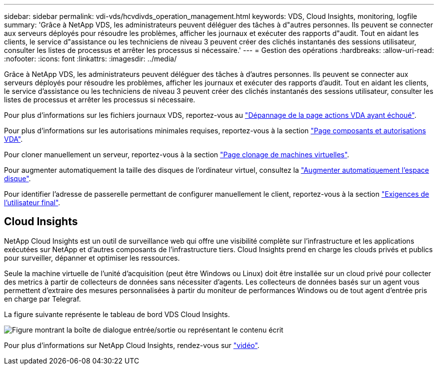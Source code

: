 ---
sidebar: sidebar 
permalink: vdi-vds/hcvdivds_operation_management.html 
keywords: VDS, Cloud Insights, monitoring, logfile 
summary: 'Grâce à NetApp VDS, les administrateurs peuvent déléguer des tâches à d"autres personnes. Ils peuvent se connecter aux serveurs déployés pour résoudre les problèmes, afficher les journaux et exécuter des rapports d"audit. Tout en aidant les clients, le service d"assistance ou les techniciens de niveau 3 peuvent créer des clichés instantanés des sessions utilisateur, consulter les listes de processus et arrêter les processus si nécessaire.' 
---
= Gestion des opérations
:hardbreaks:
:allow-uri-read: 
:nofooter: 
:icons: font
:linkattrs: 
:imagesdir: ../media/


[role="lead"]
Grâce à NetApp VDS, les administrateurs peuvent déléguer des tâches à d'autres personnes. Ils peuvent se connecter aux serveurs déployés pour résoudre les problèmes, afficher les journaux et exécuter des rapports d'audit. Tout en aidant les clients, le service d'assistance ou les techniciens de niveau 3 peuvent créer des clichés instantanés des sessions utilisateur, consulter les listes de processus et arrêter les processus si nécessaire.

Pour plus d'informations sur les fichiers journaux VDS, reportez-vous au https://docs.netapp.com/us-en/virtual-desktop-service/guide_troubleshooting_failed_VDS_actions.html["Dépannage de la page actions VDA ayant échoué"^].

Pour plus d'informations sur les autorisations minimales requises, reportez-vous à la section https://docs.netapp.com/us-en/virtual-desktop-service/WVD_and_VDS_components_and_permissions.html["Page composants et autorisations VDA"^].

Pour cloner manuellement un serveur, reportez-vous à la section https://docs.netapp.com/us-en/virtual-desktop-service/guide_clone_VMs.html["Page clonage de machines virtuelles"^].

Pour augmenter automatiquement la taille des disques de l'ordinateur virtuel, consultez la https://docs.netapp.com/us-en/virtual-desktop-service/guide_auto_add_disk_space.html["Augmenter automatiquement l'espace disque"^].

Pour identifier l'adresse de passerelle permettant de configurer manuellement le client, reportez-vous à la section https://docs.netapp.com/us-en/virtual-desktop-service/Reference.end_user_access.html["Exigences de l'utilisateur final"^].



== Cloud Insights

NetApp Cloud Insights est un outil de surveillance web qui offre une visibilité complète sur l'infrastructure et les applications exécutées sur NetApp et d'autres composants de l'infrastructure tiers. Cloud Insights prend en charge les clouds privés et publics pour surveiller, dépanner et optimiser les ressources.

Seule la machine virtuelle de l'unité d'acquisition (peut être Windows ou Linux) doit être installée sur un cloud privé pour collecter des metrics à partir de collecteurs de données sans nécessiter d'agents. Les collecteurs de données basés sur un agent vous permettent d'extraire des mesures personnalisées à partir du moniteur de performances Windows ou de tout agent d'entrée pris en charge par Telegraf.

La figure suivante représente le tableau de bord VDS Cloud Insights.

image:hcvdivds_image15.png["Figure montrant la boîte de dialogue entrée/sortie ou représentant le contenu écrit"]

Pour plus d'informations sur NetApp Cloud Insights, rendez-vous sur https://www.youtube.com/watch?v=AVQ-a-du664&ab_channel=NetApp["vidéo"^].
